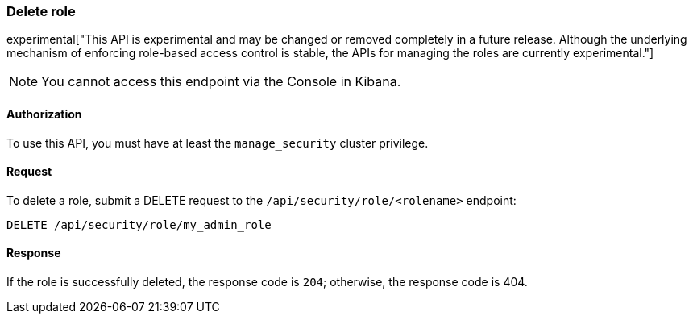 [[role-management-api-delete]]
=== Delete role

experimental["This API is experimental and may be changed or removed completely in a future release. Although the underlying mechanism of enforcing role-based access control is stable, the APIs for managing the roles are currently experimental."]

NOTE: You cannot access this endpoint via the Console in Kibana.

==== Authorization

To use this API, you must have at least the `manage_security` cluster privilege.

==== Request

To delete a role, submit a DELETE request to the `/api/security/role/<rolename>`
endpoint:

[source,js]
--------------------------------------------------
DELETE /api/security/role/my_admin_role
--------------------------------------------------
// KIBANA

==== Response

If the role is successfully deleted, the response code is `204`; otherwise, the response
code is 404.
